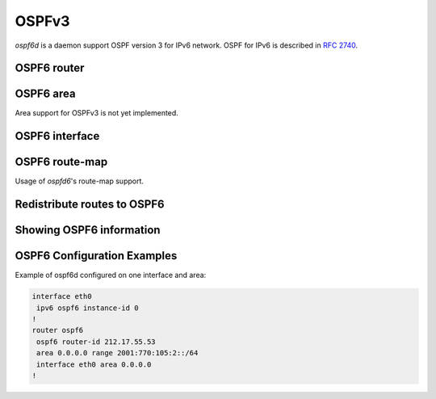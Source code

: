 .. _ospfv3:

******
OSPFv3
******

*ospf6d* is a daemon support OSPF version 3 for IPv6 network. OSPF for IPv6 is
described in :rfc:`2740`.

.. _ospf6-router:

OSPF6 router
============

.. index:: router ospf6
.. clicmd:: router ospf6

.. index:: ospf6 router-id A.B.C.D
.. clicmd:: ospf6 router-id A.B.C.D

   Set router's Router-ID.

.. index:: interface IFNAME area (0-4294967295)
.. clicmd:: interface IFNAME area (0-4294967295)

.. index:: interface IFNAME area A.B.C.D
.. clicmd:: interface IFNAME area A.B.C.D

   Bind interface to specified area, and start sending OSPF packets. `area` can
   be specified as 0.

.. index:: timers throttle spf DELAY INITIAL-HOLDTIME MAX-HOLDTIME
.. clicmd:: timers throttle spf DELAY INITIAL-HOLDTIME MAX-HOLDTIME

.. index:: timers throttle spf
.. clicmd:: no timers throttle spf

   This command sets the initial `delay`, the `initial-holdtime`
   and the `maximum-holdtime` between when SPF is calculated and the
   event which triggered the calculation. The times are specified in
   milliseconds and must be in the range of 0 to 600000 milliseconds.

   The `delay` specifies the minimum amount of time to delay SPF
   calculation (hence it affects how long SPF calculation is delayed after
   an event which occurs outside of the holdtime of any previous SPF
   calculation, and also serves as a minimum holdtime).

   Consecutive SPF calculations will always be separated by at least
   'hold-time' milliseconds. The hold-time is adaptive and initially is
   set to the `initial-holdtime` configured with the above command.
   Events which occur within the holdtime of the previous SPF calculation
   will cause the holdtime to be increased by `initial-holdtime`, bounded
   by the `maximum-holdtime` configured with this command. If the adaptive
   hold-time elapses without any SPF-triggering event occurring then
   the current holdtime is reset to the `initial-holdtime`.

   .. code-block:: frr

      router ospf6
       timers throttle spf 200 400 10000


   In this example, the `delay` is set to 200ms, the initial holdtime is set
   to 400ms and the `maximum holdtime` to 10s. Hence there will always be at
   least 200ms between an event which requires SPF calculation and the actual
   SPF calculation. Further consecutive SPF calculations will always be
   separated by between 400ms to 10s, the hold-time increasing by 400ms each
   time an SPF-triggering event occurs within the hold-time of the previous
   SPF calculation.

.. index:: auto-cost reference-bandwidth COST
.. clicmd:: auto-cost reference-bandwidth COST

.. index:: auto-cost reference-bandwidth
.. clicmd:: no auto-cost reference-bandwidth

   This sets the reference bandwidth for cost calculations, where this
   bandwidth is considered equivalent to an OSPF cost of 1, specified in
   Mbits/s. The default is 100Mbit/s (i.e. a link of bandwidth 100Mbit/s
   or higher will have a cost of 1. Cost of lower bandwidth links will be
   scaled with reference to this cost).

   This configuration setting MUST be consistent across all routers
   within the OSPF domain.

.. index:: maximum-paths (1-64)
.. clicmd::[no] maximum-paths (1-64)

   Use this command to control the maximum number of parallel routes that
   OSPFv3 can support. The default is 64.

.. _ospf6-area:

OSPF6 area
==========

Area support for OSPFv3 is not yet implemented.

.. _ospf6-interface:

OSPF6 interface
===============

.. index:: ipv6 ospf6 cost COST
.. clicmd:: ipv6 ospf6 cost COST

   Sets interface's output cost. Default value depends on the interface
   bandwidth and on the auto-cost reference bandwidth.

.. index:: ipv6 ospf6 hello-interval HELLOINTERVAL
.. clicmd:: ipv6 ospf6 hello-interval HELLOINTERVAL

   Sets interface's Hello Interval. Default 10

.. index:: ipv6 ospf6 dead-interval DEADINTERVAL
.. clicmd:: ipv6 ospf6 dead-interval DEADINTERVAL

   Sets interface's Router Dead Interval. Default value is 40.

.. index:: ipv6 ospf6 retransmit-interval RETRANSMITINTERVAL
.. clicmd:: ipv6 ospf6 retransmit-interval RETRANSMITINTERVAL

   Sets interface's Rxmt Interval. Default value is 5.

.. index:: ipv6 ospf6 priority PRIORITY
.. clicmd:: ipv6 ospf6 priority PRIORITY

   Sets interface's Router Priority. Default value is 1.

.. index:: ipv6 ospf6 transmit-delay TRANSMITDELAY
.. clicmd:: ipv6 ospf6 transmit-delay TRANSMITDELAY

   Sets interface's Inf-Trans-Delay. Default value is 1.

.. index:: ipv6 ospf6 network (broadcast|point-to-point)
.. clicmd:: ipv6 ospf6 network (broadcast|point-to-point)

   Set explicitly network type for specified interface.

OSPF6 route-map
===============

Usage of *ospfd6*'s route-map support.

.. index:: set metric [+|-](0-4294967295)
.. clicmd:: set metric [+|-](0-4294967295)

   Set a metric for matched route when sending announcement. Use plus (+) sign
   to add a metric value to an existing metric. Use minus (-) sign to
   substract a metric value from an existing metric.

.. _redistribute-routes-to-ospf6:

Redistribute routes to OSPF6
============================

.. index:: redistribute static
.. clicmd:: redistribute static

.. index:: redistribute connected
.. clicmd:: redistribute connected

.. index:: redistribute ripng
.. clicmd:: redistribute ripng


.. _showing-ospf6-information:

Showing OSPF6 information
=========================

.. index:: show ipv6 ospf6 [INSTANCE_ID] [json]
.. clicmd:: show ipv6 ospf6 [INSTANCE_ID] [json]

   INSTANCE_ID is an optional OSPF instance ID. To see router ID and OSPF
   instance ID, simply type "show ipv6 ospf6 <cr>". JSON output can be
   obtained by appending 'json' to the end of command.

.. index:: show ipv6 ospf6 database [<detail|dump|internal>] [json]
.. clicmd:: show ipv6 ospf6 database [<detail|dump|internal>] [json]

   This command shows LSAs present in the LSDB. There are three view options.
   These options helps in viewing all the parameters of the LSAs. JSON output
   can be obtained by appending 'json' to the end of command. JSON option is
   not applicable with 'dump' option.

.. index:: show ipv6 ospf6 database <router|network|inter-prefix|inter-router|as-external|group-membership|type-7|link|intra-prefix> [json]
.. clicmd:: show ipv6 ospf6 database <router|network|inter-prefix|inter-router|as-external|group-membership|type-7|link|intra-prefix> [json]

   These options filters out the LSA based on its type. The three views options
   works here as well. JSON output can be obtained by appending 'json' to the
   end of command.

.. index:: show ipv6 ospf6 database adv-router A.B.C.D linkstate-id A.B.C.D [json]
.. clicmd:: show ipv6 ospf6 database adv-router A.B.C.D linkstate-id A.B.C.D [json]

   The LSAs additinally can also be filtered with the linkstate-id and
   advertising-router fields. We can use the LSA type filter and views with
   this command as well and visa-versa. JSON output can be obtained by
   appending 'json' to the end of command.

.. index:: show ipv6 ospf6 database self-originated [json]
.. clicmd:: show ipv6 ospf6 database self-originated [json]

   This command is used to filter the LSAs which are originated by the present
   router. All the other filters are applicable here as well.

.. index:: show ipv6 ospf6 interface [json]
.. clicmd:: show ipv6 ospf6 interface [json]

   To see OSPF interface configuration like costs. JSON output can be
   obtained by appending "json" in the end.

.. index:: show ipv6 ospf6 neighbor [json]
.. clicmd:: show ipv6 ospf6 neighbor [json]

   Shows state and chosen (Backup) DR of neighbor. JSON output can be
   obtained by appending 'json' at the end.

.. index:: show ipv6 ospf6 interface traffic [json]
.. clicmd:: show ipv6 ospf6 interface traffic [json]

   Shows counts of different packets that have been recieved and transmitted
   by the interfaces. JSON output can be obtained by appending "json" at the
   end.

.. index:: show ipv6 ospf6 request-list A.B.C.D
.. clicmd:: show ipv6 ospf6 request-list A.B.C.D

   Shows requestlist of neighbor.

.. index:: show ipv6 route ospf6
.. clicmd:: show ipv6 route ospf6

   This command shows internal routing table.

.. index:: show ipv6 ospf6 zebra [json]
.. clicmd:: show ipv6 ospf6 zebra [json]

   Shows state about what is being redistributed between zebra and OSPF6.
   JSON output can be obtained by appending "json" at the end.

.. index:: show ipv6 ospf6 redistribute [json]
.. clicmd:: show ipv6 ospf6 redistribute [json]

   Shows the routes which are redistributed by the router. JSON output can
   be obtained by appending 'json' at the end.

OSPF6 Configuration Examples
============================

Example of ospf6d configured on one interface and area:

.. code-block:: frr

   interface eth0
    ipv6 ospf6 instance-id 0
   !
   router ospf6
    ospf6 router-id 212.17.55.53
    area 0.0.0.0 range 2001:770:105:2::/64
    interface eth0 area 0.0.0.0
   !
